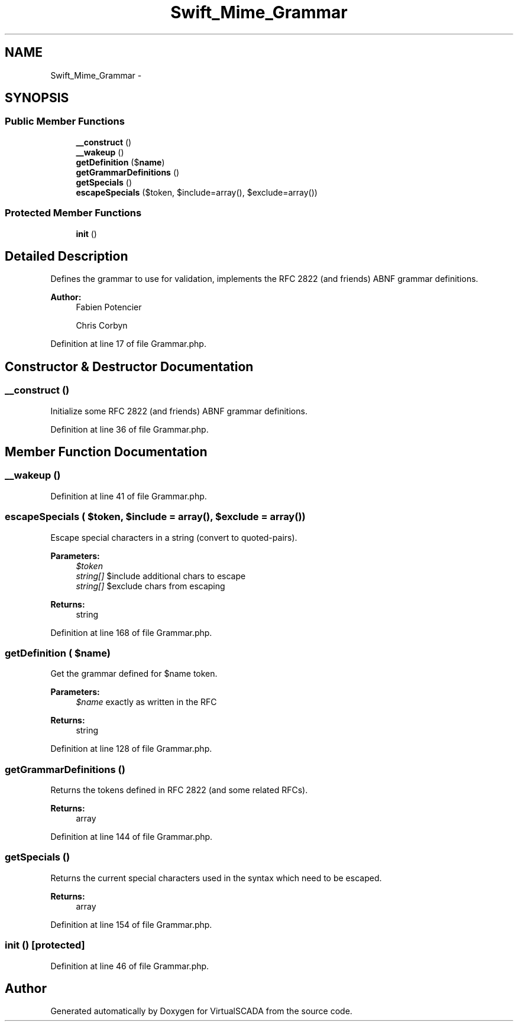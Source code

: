 .TH "Swift_Mime_Grammar" 3 "Tue Apr 14 2015" "Version 1.0" "VirtualSCADA" \" -*- nroff -*-
.ad l
.nh
.SH NAME
Swift_Mime_Grammar \- 
.SH SYNOPSIS
.br
.PP
.SS "Public Member Functions"

.in +1c
.ti -1c
.RI "\fB__construct\fP ()"
.br
.ti -1c
.RI "\fB__wakeup\fP ()"
.br
.ti -1c
.RI "\fBgetDefinition\fP ($\fBname\fP)"
.br
.ti -1c
.RI "\fBgetGrammarDefinitions\fP ()"
.br
.ti -1c
.RI "\fBgetSpecials\fP ()"
.br
.ti -1c
.RI "\fBescapeSpecials\fP ($token, $include=array(), $exclude=array())"
.br
.in -1c
.SS "Protected Member Functions"

.in +1c
.ti -1c
.RI "\fBinit\fP ()"
.br
.in -1c
.SH "Detailed Description"
.PP 
Defines the grammar to use for validation, implements the RFC 2822 (and friends) ABNF grammar definitions\&.
.PP
\fBAuthor:\fP
.RS 4
Fabien Potencier 
.PP
Chris Corbyn 
.RE
.PP

.PP
Definition at line 17 of file Grammar\&.php\&.
.SH "Constructor & Destructor Documentation"
.PP 
.SS "__construct ()"
Initialize some RFC 2822 (and friends) ABNF grammar definitions\&. 
.PP
Definition at line 36 of file Grammar\&.php\&.
.SH "Member Function Documentation"
.PP 
.SS "__wakeup ()"

.PP
Definition at line 41 of file Grammar\&.php\&.
.SS "escapeSpecials ( $token,  $include = \fCarray()\fP,  $exclude = \fCarray()\fP)"
Escape special characters in a string (convert to quoted-pairs)\&.
.PP
\fBParameters:\fP
.RS 4
\fI$token\fP 
.br
\fIstring[]\fP $include additional chars to escape 
.br
\fIstring[]\fP $exclude chars from escaping
.RE
.PP
\fBReturns:\fP
.RS 4
string 
.RE
.PP

.PP
Definition at line 168 of file Grammar\&.php\&.
.SS "getDefinition ( $name)"
Get the grammar defined for $name token\&.
.PP
\fBParameters:\fP
.RS 4
\fI$name\fP exactly as written in the RFC
.RE
.PP
\fBReturns:\fP
.RS 4
string 
.RE
.PP

.PP
Definition at line 128 of file Grammar\&.php\&.
.SS "getGrammarDefinitions ()"
Returns the tokens defined in RFC 2822 (and some related RFCs)\&.
.PP
\fBReturns:\fP
.RS 4
array 
.RE
.PP

.PP
Definition at line 144 of file Grammar\&.php\&.
.SS "getSpecials ()"
Returns the current special characters used in the syntax which need to be escaped\&.
.PP
\fBReturns:\fP
.RS 4
array 
.RE
.PP

.PP
Definition at line 154 of file Grammar\&.php\&.
.SS "init ()\fC [protected]\fP"

.PP
Definition at line 46 of file Grammar\&.php\&.

.SH "Author"
.PP 
Generated automatically by Doxygen for VirtualSCADA from the source code\&.
